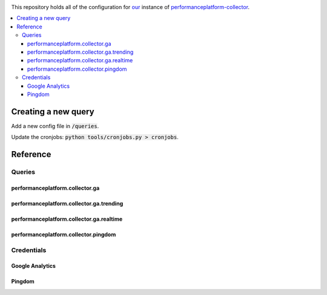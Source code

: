 .. image:: https://landscape.io/github/alphagov/performanceplatform-collector-config/master/landscape.png
   :target: https://landscape.io/github/alphagov/performanceplatform-collector-config/master
   :alt: Code Health

This repository holds all of the configuration for our_ instance of performanceplatform-collector_.

.. _our: https://www.gov.uk
.. _performanceplatform-collector: https://github.com/alphagov/performanceplatform-collector

.. contents:: :local:

Creating a new query
====================

Add a new config file in :code:`/queries`.

Update the cronjobs: :code:`python tools/cronjobs.py > cronjobs`.

Reference
=========

Queries
-------

performanceplatform.collector.ga
~~~~~~~~~~~~~~~~~~~~~

performanceplatform.collector.ga.trending
~~~~~~~~~~~~~~~~~~~~~~~~~~~~~~

performanceplatform.collector.ga.realtime
~~~~~~~~~~~~~~~~~~~~~~~~~~~~~~

performanceplatform.collector.pingdom
~~~~~~~~~~~~~~~~~~~~~~~~~~

Credentials
-----------

Google Analytics
~~~~~~~~~~~~~~~~

Pingdom
~~~~~~~
